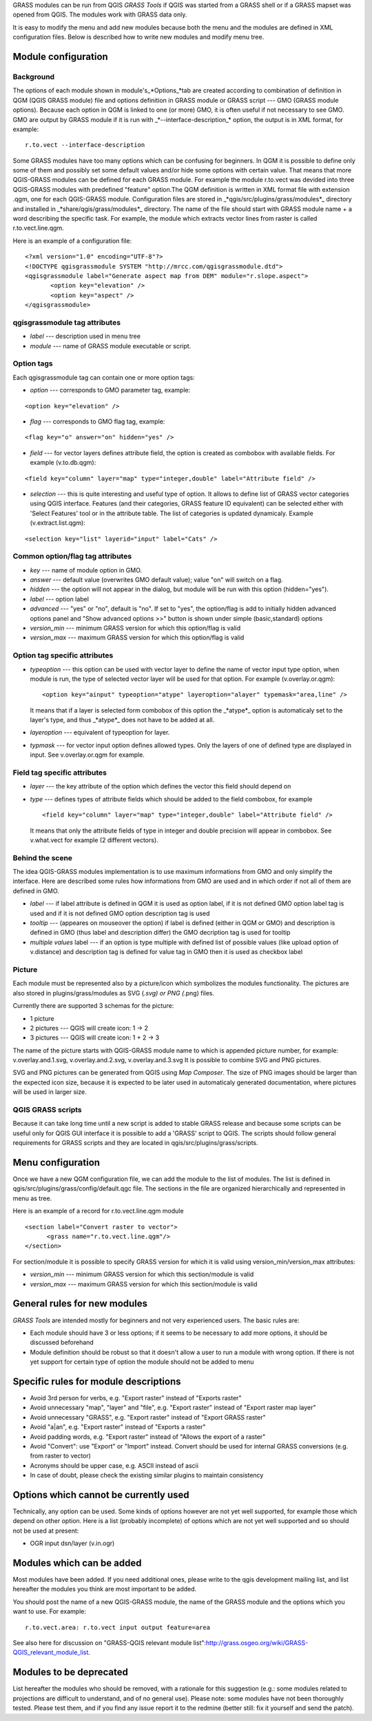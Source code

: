 
.. _adding-grass-tools:

GRASS modules can be run from QGIS *GRASS Tools* if QGIS was  started from a
GRASS shell or if a GRASS mapset was opened from QGIS. The modules work with
GRASS data only.

It is easy to modify the menu and add new modules because both the menu and the
modules are defined in XML configuration files. Below is described how to write
new modules and modify menu tree.


Module configuration
====================


Background
------------

The options of each module shown in module's_*Options_*tab are created according
to combination of definition in QGM (QGIS GRASS module) file and options
definition in GRASS module or GRASS script --- GMO (GRASS module options).
Because each option in QGM is linked to one (or more) GMO, it is often useful
if not necessary to see GMO. GMO are output by GRASS module if it is run
with _*--interface-description_* option, the output is in XML format, for example:


::

 r.to.vect --interface-description


Some GRASS modules have too many options which can be confusing for beginners.
In QGM it is possible to define only some of them and possibly set some default
values and/or hide some options with certain value. That means that more
QGIS-GRASS modules can be defined for each GRASS module. For example the module
r.to.vect was devided into three QGIS-GRASS modules with predefined "feature"
option.The QGM definition is written in XML format file with extension .qgm,
one for each QGIS-GRASS module. Configuration files are stored in
_*qgis/src/plugins/grass/modules*_ directory and installed in
_*share/qgis/grass/modules*_ directory. The name of the file should start with
GRASS module name + a word describing the specific task. For example, the module
which extracts vector lines from raster is called r.to.vect.line.qgm.

Here is an example of a configuration file:

::

  <?xml version="1.0" encoding="UTF-8"?>
  <!DOCTYPE qgisgrassmodule SYSTEM "http://mrcc.com/qgisgrassmodule.dtd">
  <qgisgrassmodule label="Generate aspect map from DEM" module="r.slope.aspect">
         <option key="elevation" />
         <option key="aspect" />
  </qgisgrassmodule>


qgisgrassmodule tag attributes
------------------------------

* *label* --- description used in menu tree
* *module* --- name of GRASS module executable or script.

Option tags
-----------

Each qgisgrassmodule tag can contain one or more option tags:

* *option* --- corresponds to GMO parameter tag, example:

::

  <option key="elevation" />

* *flag* --- corresponds to GMO flag tag, example:

::

  <flag key="o" answer="on" hidden="yes" />


* *field* --- for vector layers defines attribute field, the option is created
  as combobox with available fields. For example (v.to.db.qgm):

::

  <field key="column" layer="map" type="integer,double" label="Attribute field" />


* *selection* --- this is quite interesting and useful type of option. It allows
  to define list of GRASS vector categories using QGIS interface. Features (and
  their categories, GRASS feature ID equivalent) can be selected either with
  'Select Features' tool or in the attribute table. The list of categories is
  updated dynamicaly. Example (v.extract.list.qgm):

::

  <selection key="list" layerid="input" label="Cats" />

Common option/flag tag attributes
---------------------------------

* *key* --- name of module option in GMO.
* *answer* --- default value (overwrites GMO default value); value "on" will
  switch on a flag.
* *hidden* --- the option will not appear in the dialog, but module will be run
  with this option (hidden="yes").
* *label* --- option label
* *advanced* --- "yes" or "no", default is "no". If set to "yes", the
  option/flag is add to initially hidden advanced options panel and "Show
  advanced options >>" button is shown under simple (basic,standard) options
* *version_min* --- minimum GRASS version for which this option/flag is valid
* *version_max* --- maximum GRASS version for which this option/flag is valid

Option tag specific attributes
------------------------------

* *typeoption* --- this option can be used with vector layer to define the name
  of vector input type option, when module is run, the type of selected vector
  layer will be used for that option. For example (v.overlay.or.qgm):

  ::

    <option key="ainput" typeoption="atype" layeroption="alayer" typemask="area,line" />

  It means that if a layer is selected form combobox of this option the
  _*atype*_ option is automaticaly set to the layer's type, and thus _*atype*_
  does not have to be added at all.

* *layeroption* --- equivalent of typeoption for layer.
* *typmask* --- for vector input option defines allowed types. Only the layers
  of one of defined type are displayed in input. See v.overlay.or.qgm for example.


Field tag specific attributes
-----------------------------

* *layer* --- the key attribute of the option which defines the vector this
  field should depend on
* *type* --- defines types of attribute fields which should be added to the
  field combobox, for example

  ::

    <field key="column" layer="map" type="integer,double" label="Attribute field" />


  It means that only the attribute fields of type in integer and double precision
  will appear in combobox. See v.what.vect for example (2 different vectors).


Behind the scene
----------------

The idea QGIS-GRASS modules implementation is to use maximum informations from
GMO and only simplify the interface. Here are described some rules how
informations from GMO are used and in which order if not all of them are defined
in GMO.

* *label* --- if label attribute is defined in QGM it is used as option label,
  if it is not defined GMO option label tag is used and if it is not defined GMO
  option description tag is used
* *tooltip* --- (appeares on mouseover the option) if label is defined (either
  in QGM or GMO) and description is defined in GMO (thus label and description
  differ) the GMO decription tag is used for tooltip
* *multiple values* label --- if an option is type multiple with defined list of
  possible values (like upload option of v.distance) and description tag is
  defined for value tag in GMO then it is used as checkbox label

Picture
-------

Each module must be represented also by a picture/icon which symbolizes the
modules functionality. The pictures are also stored in plugins/grass/modules as
SVG (*.svg) or PNG (*.png) files.

Currently there are supported 3 schemas for the picture:

* 1 picture
* 2 pictures --- QGIS will create icon: 1 -> 2
* 3 pictures --- QGIS will create icon: 1 + 2 -> 3

The name of the picture starts with QGIS-GRASS module name to which is appended
picture number, for example: v.overlay.and.1.svg, v.overlay.and.2.svg,
v.overlay.and.3.svg It is possible to combine SVG and PNG pictures.

SVG and PNG pictures can be generated from QGIS using *Map Composer*. The size
of PNG images should be larger than the expected icon size, because it is
expected to be later used in automaticaly generated documentation, where
pictures  will be used in larger size.

QGIS GRASS scripts
------------------

Because it can take long time until a new script is added to stable GRASS
release and because some scripts can be useful only for QGIS GUI interface it is
possible to add a 'GRASS' script to QGIS. The scripts should follow general
requirements for GRASS scripts and they are located in qgis/src/plugins/grass/scripts.


Menu configuration
==================

Once we have a new QGM configuration file, we can add the module to the list of
modules. The list is defined in qgis/src/plugins/grass/config/default.qgc file.
The sections in the file are organized hierarchically and represented in menu
as tree.

Here is an example of a record for r.to.vect.line.qgm module

::

   <section label="Convert raster to vector">
         <grass name="r.to.vect.line.qgm"/>
   </section>


For section/module it is possible to specify  GRASS version for which it is valid
using version_min/version_max attributes:

* *version_min* --- minimum GRASS version for which this section/module is valid
* *version_max* --- maximum GRASS version for which this section/module is valid


General rules for new modules
=============================

*GRASS Tools* are intended mostly for beginners and not very experienced users.
The basic rules are:

* Each module should have 3 or less options; if it seems to be necessary to add
  more options, it should be discussed beforehand
* Module definition should be robust so that it doesn't allow a user to run a
  module with wrong option. If there is not yet support for certain type of
  option the module should not be added to menu


Specific rules for module descriptions
======================================

* Avoid 3rd person for verbs, e.g. "Export raster" instead of "Exports raster"
* Avoid unnecessary "map", "layer" and "file", e.g. "Export raster" instead of
  "Export raster map layer"
* Avoid unnecessary "GRASS", e.g. "Export raster" instead of "Export GRASS raster"
* Avoid "a|an", e.g. "Export raster" instead of "Exports a raster"
* Avoid padding words, e.g. "Export raster" instead of "Allows the export of a raster"
* Avoid "Convert": use "Export" or "Import" instead. Convert should be used for
  internal GRASS conversions (e.g. from raster to vector)
* Acronyms should be upper case, e.g. ASCII instead of ascii
* In case of doubt, please check the existing similar plugins to maintain
  consistency


Options which cannot be currently used
======================================

Technically, any option can be used. Some kinds of options however are not yet
well supported, for example those which depend on other option. Here is a list
(probably incomplete) of options which are not yet well supported and so should
not be used at present:

* OGR input dsn/layer (v.in.ogr)


Modules which can be added
==========================

Most modules have been added. If you need additional ones, please write to the
qgis development mailing list, and list hereafter the modules you think are most
important to be added.

You should post the name of a new QGIS-GRASS module, the name of the GRASS
module and  the options which you want to use. For example:

::

  r.to.vect.area: r.to.vect input output feature=area


See also here for discussion on "GRASS-QGIS relevant module list":http://grass.osgeo.org/wiki/GRASS-QGIS_relevant_module_list.


Modules to be deprecated
========================

List hereafter the modules who should be removed, with a rationale for this
suggestion (e.g.: some modules related to projections are difficult to
understand, and of no general use). Please note: some modules have not been
thoroughly tested. Please test them, and if you find any issue report it to the
redmine (better still: fix it yourself and send the patch).
